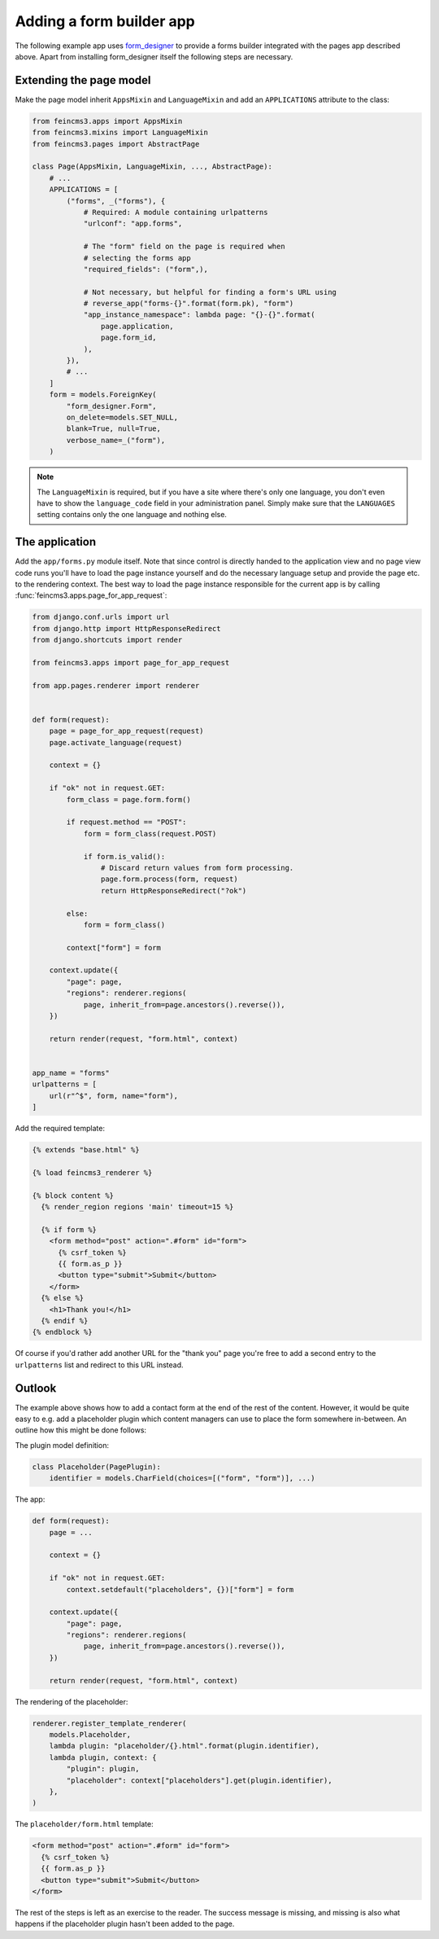 .. _apps-form-builder:

Adding a form builder app
=========================

The following example app uses `form_designer
<https://pypi.org/project/form_designer>`__ to provide a forms builder
integrated with the pages app described above. Apart from installing
form_designer itself the following steps are necessary.


Extending the page model
~~~~~~~~~~~~~~~~~~~~~~~~

Make the page model inherit ``AppsMixin`` and ``LanguageMixin`` and add
an ``APPLICATIONS`` attribute to the class:

.. code-block:: python

    from feincms3.apps import AppsMixin
    from feincms3.mixins import LanguageMixin
    from feincms3.pages import AbstractPage

    class Page(AppsMixin, LanguageMixin, ..., AbstractPage):
        # ...
        APPLICATIONS = [
            ("forms", _("forms"), {
                # Required: A module containing urlpatterns
                "urlconf": "app.forms",

                # The "form" field on the page is required when
                # selecting the forms app
                "required_fields": ("form",),

                # Not necessary, but helpful for finding a form's URL using
                # reverse_app("forms-{}".format(form.pk), "form")
                "app_instance_namespace": lambda page: "{}-{}".format(
                    page.application,
                    page.form_id,
                ),
            }),
            # ...
        ]
        form = models.ForeignKey(
            "form_designer.Form",
            on_delete=models.SET_NULL,
            blank=True, null=True,
            verbose_name=_("form"),
        )

.. note::
   The ``LanguageMixin`` is required, but if you have a site where
   there's only one language, you don't even have to show the
   ``language_code`` field in your administration panel. Simply make
   sure that the ``LANGUAGES`` setting contains only the one language
   and nothing else.


The application
~~~~~~~~~~~~~~~

Add the ``app/forms.py`` module itself. Note that since control is
directly handed to the application view and no page view code runs
you'll have to load the page instance yourself and do the necessary
language setup and provide the page etc. to the rendering context. The
best way to load the page instance responsible for the current app is by
calling :func:`feincms3.apps.page_for_app_request`:

.. code-block:: python

    from django.conf.urls import url
    from django.http import HttpResponseRedirect
    from django.shortcuts import render

    from feincms3.apps import page_for_app_request

    from app.pages.renderer import renderer


    def form(request):
        page = page_for_app_request(request)
        page.activate_language(request)

        context = {}

        if "ok" not in request.GET:
            form_class = page.form.form()

            if request.method == "POST":
                form = form_class(request.POST)

                if form.is_valid():
                    # Discard return values from form processing.
                    page.form.process(form, request)
                    return HttpResponseRedirect("?ok")

            else:
                form = form_class()

            context["form"] = form

        context.update({
            "page": page,
            "regions": renderer.regions(
                page, inherit_from=page.ancestors().reverse()),
        })

        return render(request, "form.html", context)


    app_name = "forms"
    urlpatterns = [
        url(r"^$", form, name="form"),
    ]


Add the required template:

.. code-block:: html

    {% extends "base.html" %}

    {% load feincms3_renderer %}

    {% block content %}
      {% render_region regions 'main' timeout=15 %}

      {% if form %}
        <form method="post" action=".#form" id="form">
          {% csrf_token %}
          {{ form.as_p }}
          <button type="submit">Submit</button>
        </form>
      {% else %}
        <h1>Thank you!</h1>
      {% endif %}
    {% endblock %}

Of course if you'd rather add another URL for the "thank you" page
you're free to add a second entry to the ``urlpatterns`` list and
redirect to this URL instead.


Outlook
~~~~~~~

The example above shows how to add a contact form at the end of the rest
of the content. However, it would be quite easy to e.g. add a
placeholder plugin which content managers can use to place the form
somewhere in-between. An outline how this might be done follows:

The plugin model definition:

.. code-block:: python

    class Placeholder(PagePlugin):
        identifier = models.CharField(choices=[("form", "form")], ...)


The app:

.. code-block:: python

    def form(request):
        page = ...

        context = {}

        if "ok" not in request.GET:
            context.setdefault("placeholders", {})["form"] = form

        context.update({
            "page": page,
            "regions": renderer.regions(
                page, inherit_from=page.ancestors().reverse()),
        })

        return render(request, "form.html", context)

The rendering of the placeholder:

.. code-block:: python

    renderer.register_template_renderer(
        models.Placeholder,
        lambda plugin: "placeholder/{}.html".format(plugin.identifier),
        lambda plugin, context: {
            "plugin": plugin,
            "placeholder": context["placeholders"].get(plugin.identifier),
        },
    )

The ``placeholder/form.html`` template:

.. code-block:: html

    <form method="post" action=".#form" id="form">
      {% csrf_token %}
      {{ form.as_p }}
      <button type="submit">Submit</button>
    </form>

The rest of the steps is left as an exercise to the reader. The
success message is missing, and missing is also what happens if the
placeholder plugin hasn't been added to the page.
